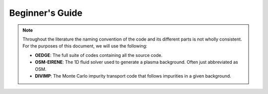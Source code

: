 Beginner's Guide
================

.. note::
  Throughout the literature the naming convention of the code and its different parts is not wholly consistent. For the purposes of this document, we will use the following:

  - **OEDGE**: The full suite of codes containing all the source code.

  - **OSM-EIRENE**: The 1D fluid solver used to generate a plasma background. Often just abbreviated as OSM.

  - **DIVIMP**: The Monte Carlo impurity transport code that follows impurities in a given background.

